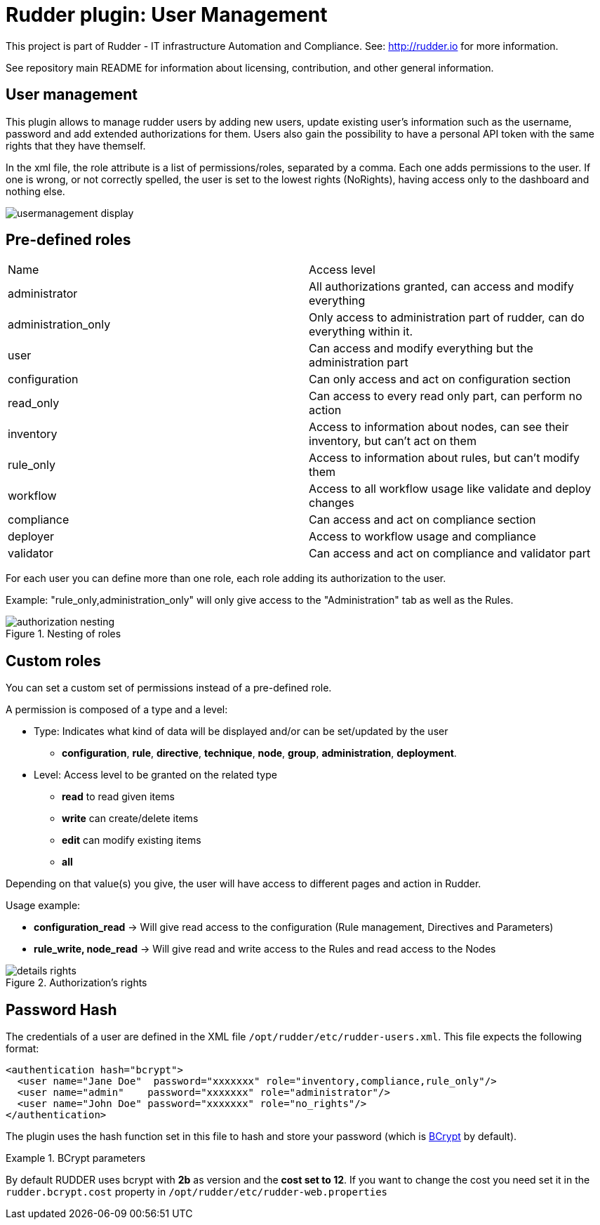 # Rudder plugin: User Management

This project is part of Rudder - IT infrastructure Automation and Compliance.
See: http://rudder.io for more information.

See repository main README for information about licensing, contribution, and
other general information.

// Everything after this line goes into Rudder documentation
// ====doc====
[user-management-plugin]
= User management

This plugin allows to manage rudder users by adding new users, update existing user's information such as the username, password and add extended authorizations for them.
Users also gain the possibility to have a personal API token with the same rights that
they have themself.

In the xml file, the role attribute is a list of permissions/roles, separated by
a comma. Each one adds permissions to the user. If one is wrong, or not correctly
spelled, the user is set to the lowest rights (NoRights), having access only to the
dashboard and nothing else.

image::docs/images/usermanagement-display.png[]

== Pre-defined roles

|====
|Name                | Access level
|administrator | All authorizations granted, can access and modify everything
|administration_only | Only access to administration part of rudder, can do everything within it.
|user | Can access and modify everything but the administration part
|configuration | Can only access and act on configuration section
|read_only | Can access to every read only part, can perform no action
|inventory | Access to information about nodes, can see their inventory, but can't act on them
|rule_only | Access to information about rules, but can't modify them
|workflow  | Access to all workflow usage like validate and deploy changes
|compliance| Can access and act on compliance section
|deployer  | Access to workflow usage and compliance
|validator | Can access and act on compliance and validator part
|====

For each user you can define more than one role, each role adding its authorization to the user.

Example: "rule_only,administration_only" will only give access to the "Administration" tab as well as the
Rules.

.Nesting of roles 
image::docs/images/authorization_nesting.png[]

== Custom roles

You can set a custom set of permissions instead of a pre-defined role.

A permission is composed of a type and a level:

* Type:  Indicates what kind of data will be displayed and/or can be set/updated by the user
** *configuration*, *rule*, *directive*, *technique*, *node*, *group*, *administration*, *deployment*.
* Level: Access level to be granted on the related type
** *read* to read given items
** *write* can create/delete items
** *edit* can modify existing items
** *all*

Depending on that value(s) you give, the user will have access to different pages and action in Rudder.

Usage example:

* *configuration_read* -> Will give read access to the configuration (Rule management, Directives and Parameters)
* *rule_write, node_read* -> Will give read and write access to the Rules and read access to the Nodes

.Authorization's rights
image::docs/images/details_rights.png[]

== Password Hash

The credentials of a user are defined in the XML file
`/opt/rudder/etc/rudder-users.xml`. This file expects the following format:

----

<authentication hash="bcrypt">
  <user name="Jane Doe"  password="xxxxxxx" role="inventory,compliance,rule_only"/>
  <user name="admin"    password="xxxxxxx" role="administrator"/>
  <user name="John Doe" password="xxxxxxx" role="no_rights"/>
</authentication>

----

The plugin uses the hash function set in this file to hash and store your password (which is https://en.wikipedia.org/wiki/Bcrypt[BCrypt] by default). +

.BCrypt parameters
[NOTICE]
===========

By default RUDDER uses bcrypt with **2b** as version and the *cost set to 12*. If you want to change the cost you need set it in the `rudder.bcrypt.cost` property in `/opt/rudder/etc/rudder-web.properties` +


===========
